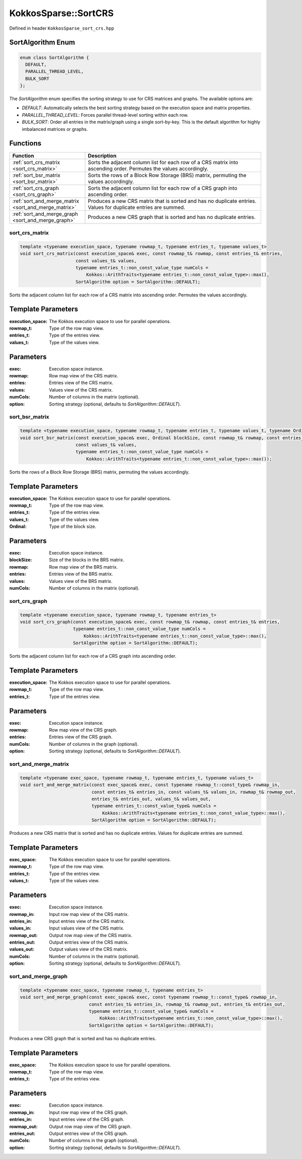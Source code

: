 KokkosSparse::SortCRS
#####################

Defined in header ``KokkosSparse_sort_crs.hpp``

SortAlgorithm Enum
=============

.. code:: cppkokkos

  enum class SortAlgorithm {
    DEFAULT,
    PARALLEL_THREAD_LEVEL,
    BULK_SORT
  };

The `SortAlgorithm` enum specifies the sorting strategy to use for CRS matrices and graphs. The available options are:

- `DEFAULT`: Automatically selects the best sorting strategy based on the execution space and matrix properties.
- `PARALLEL_THREAD_LEVEL`: Forces parallel thread-level sorting within each row.
- `BULK_SORT`: Order all entries in the matrix/graph using a single sort-by-key. This is the default algorithm for highly imbalanced matrices or graphs.

Functions
=========

.. list-table::
   :widths: 30 70
   :header-rows: 1
   :align: left

   * - Function
     - Description

   * - :ref:`sort_crs_matrix <sort_crs_matrix>`
     - Sorts the adjacent column list for each row of a CRS matrix into ascending order. Permutes the values accordingly.

   * - :ref:`sort_bsr_matrix <sort_bsr_matrix>`
     - Sorts the rows of a Block Row Storage (BRS) matrix, permuting the values accordingly.

   * - :ref:`sort_crs_graph <sort_crs_graph>`
     - Sorts the adjacent column list for each row of a CRS graph into ascending order.

   * - :ref:`sort_and_merge_matrix <sort_and_merge_matrix>`
     - Produces a new CRS matrix that is sorted and has no duplicate entries. Values for duplicate entries are summed.

   * - :ref:`sort_and_merge_graph <sort_and_merge_graph>`
     - Produces a new CRS graph that is sorted and has no duplicate entries.

.. _sort_crs_matrix:

sort_crs_matrix
^^^^^^^^^^^^^^^

.. code:: cppkokkos

  template <typename execution_space, typename rowmap_t, typename entries_t, typename values_t>
  void sort_crs_matrix(const execution_space& exec, const rowmap_t& rowmap, const entries_t& entries,
                       const values_t& values,
                       typename entries_t::non_const_value_type numCols =
                           Kokkos::ArithTraits<typename entries_t::non_const_value_type>::max(),
                       SortAlgorithm option = SortAlgorithm::DEFAULT);

Sorts the adjacent column list for each row of a CRS matrix into ascending order. Permutes the values accordingly.

Template Parameters
===================

:execution_space: The Kokkos execution space to use for parallel operations.
:rowmap_t: Type of the row map view.
:entries_t: Type of the entries view.
:values_t: Type of the values view.

Parameters
==========

:exec: Execution space instance.
:rowmap: Row map view of the CRS matrix.
:entries: Entries view of the CRS matrix.
:values: Values view of the CRS matrix.
:numCols: Number of columns in the matrix (optional).
:option: Sorting strategy (optional, defaults to `SortAlgorithm::DEFAULT`).

.. _sort_bsr_matrix:

sort_bsr_matrix
^^^^^^^^^^^^^^^

.. code:: cppkokkos

  template <typename execution_space, typename rowmap_t, typename entries_t, typename values_t, typename Ordinal>
  void sort_bsr_matrix(const execution_space& exec, Ordinal blockSize, const rowmap_t& rowmap, const entries_t& entries,
                       const values_t& values,
                       typename entries_t::non_const_value_type numCols =
                           Kokkos::ArithTraits<typename entries_t::non_const_value_type>::max());

Sorts the rows of a Block Row Storage (BRS) matrix, permuting the values accordingly.

Template Parameters
===================

:execution_space: The Kokkos execution space to use for parallel operations.
:rowmap_t: Type of the row map view.
:entries_t: Type of the entries view.
:values_t: Type of the values view.
:Ordinal: Type of the block size.

Parameters
==========

:exec: Execution space instance.
:blockSize: Size of the blocks in the BRS matrix.
:rowmap: Row map view of the BRS matrix.
:entries: Entries view of the BRS matrix.
:values: Values view of the BRS matrix.
:numCols: Number of columns in the matrix (optional).

.. _sort_crs_graph:

sort_crs_graph
^^^^^^^^^^^^^^

.. code:: cppkokkos

  template <typename execution_space, typename rowmap_t, typename entries_t>
  void sort_crs_graph(const execution_space& exec, const rowmap_t& rowmap, const entries_t& entries,
                      typename entries_t::non_const_value_type numCols =
                          Kokkos::ArithTraits<typename entries_t::non_const_value_type>::max(),
                      SortAlgorithm option = SortAlgorithm::DEFAULT);

Sorts the adjacent column list for each row of a CRS graph into ascending order.

Template Parameters
===================

:execution_space: The Kokkos execution space to use for parallel operations.
:rowmap_t: Type of the row map view.
:entries_t: Type of the entries view.

Parameters
==========

:exec: Execution space instance.
:rowmap: Row map view of the CRS graph.
:entries: Entries view of the CRS graph.
:numCols: Number of columns in the graph (optional).
:option: Sorting strategy (optional, defaults to `SortAlgorithm::DEFAULT`).

.. _sort_and_merge_matrix:

sort_and_merge_matrix
^^^^^^^^^^^^^^^^^^^^^

.. code:: cppkokkos

  template <typename exec_space, typename rowmap_t, typename entries_t, typename values_t>
  void sort_and_merge_matrix(const exec_space& exec, const typename rowmap_t::const_type& rowmap_in,
                             const entries_t& entries_in, const values_t& values_in, rowmap_t& rowmap_out,
                             entries_t& entries_out, values_t& values_out,
                             typename entries_t::const_value_type& numCols =
                                 Kokkos::ArithTraits<typename entries_t::non_const_value_type>::max(),
                             SortAlgorithm option = SortAlgorithm::DEFAULT);

Produces a new CRS matrix that is sorted and has no duplicate entries. Values for duplicate entries are summed.

Template Parameters
===================

:exec_space: The Kokkos execution space to use for parallel operations.
:rowmap_t: Type of the row map view.
:entries_t: Type of the entries view.
:values_t: Type of the values view.

Parameters
==========

:exec: Execution space instance.
:rowmap_in: Input row map view of the CRS matrix.
:entries_in: Input entries view of the CRS matrix.
:values_in: Input values view of the CRS matrix.
:rowmap_out: Output row map view of the CRS matrix.
:entries_out: Output entries view of the CRS matrix.
:values_out: Output values view of the CRS matrix.
:numCols: Number of columns in the matrix (optional).
:option: Sorting strategy (optional, defaults to `SortAlgorithm::DEFAULT`).

.. _sort_and_merge_graph:

sort_and_merge_graph
^^^^^^^^^^^^^^^^^^^^

.. code:: cppkokkos

  template <typename exec_space, typename rowmap_t, typename entries_t>
  void sort_and_merge_graph(const exec_space& exec, const typename rowmap_t::const_type& rowmap_in,
                            const entries_t& entries_in, rowmap_t& rowmap_out, entries_t& entries_out,
                            typename entries_t::const_value_type& numCols =
                                Kokkos::ArithTraits<typename entries_t::non_const_value_type>::max(),
                            SortAlgorithm option = SortAlgorithm::DEFAULT);

Produces a new CRS graph that is sorted and has no duplicate entries.

Template Parameters
===================

:exec_space: The Kokkos execution space to use for parallel operations.
:rowmap_t: Type of the row map view.
:entries_t: Type of the entries view.

Parameters
==========

:exec: Execution space instance.
:rowmap_in: Input row map view of the CRS graph.
:entries_in: Input entries view of the CRS graph.
:rowmap_out: Output row map view of the CRS graph.
:entries_out: Output entries view of the CRS graph.
:numCols: Number of columns in the graph (optional).
:option: Sorting strategy (optional, defaults to `SortAlgorithm::DEFAULT`).